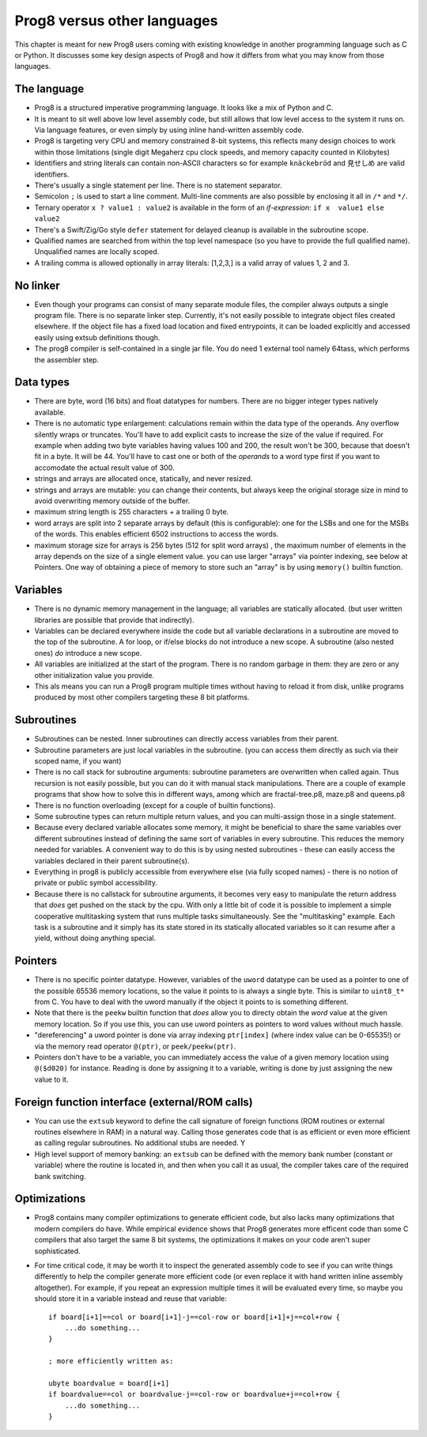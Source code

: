 .. _comparingprog8:

============================
Prog8 versus other languages
============================

This chapter is meant for new Prog8 users coming with existing knowledge in another programming language such as C or Python.
It discusses some key design aspects of Prog8 and how it differs from what you may know from those languages.


The language
------------
- Prog8 is a structured imperative programming language. It looks like a mix of Python and C.
- It is meant to sit well above low level assembly code, but still allows that low level access to the system it runs on.
  Via language features, or even simply by using inline hand-written assembly code.
- Prog8 is targeting very CPU and memory constrained 8-bit systems, this reflects many design choices to work within those limitations
  (single digit Megaherz cpu clock speeds, and memory capacity counted in Kilobytes)
- Identifiers and string literals can contain non-ASCII characters so for example ``knäckebröd`` and ``見せしめ`` are valid identifiers.
- There's usually a single statement per line. There is no statement separator.
- Semicolon ``;`` is used to start a line comment.  Multi-line comments are also possible by enclosing it all in ``/*`` and ``*/``.
- Ternary operator ``x ? value1 : value2`` is available in the form of an *if-expression*: ``if x  value1 else value2``
- There's a Swift/Zig/Go style ``defer`` statement for delayed cleanup is available in the subroutine scope.
- Qualified names are searched from within the top level namespace (so you have to provide the full qualified name). Unqualified names are locally scoped.
- A trailing comma is allowed optionally in array literals:  [1,2,3,]  is a valid array of values 1, 2 and 3.


No linker
---------
- Even though your programs can consist of many separate module files, the compiler always outputs a single program file. There is no separate linker step.
  Currently, it's not easily possible to integrate object files created elsewhere. If the object file has a fixed load location and fixed entrypoints,
  it can be loaded explicitly and accessed easily using extsub definitions though.
- The prog8 compiler is self-contained in a single jar file. You do need 1 external tool namely 64tass, which performs the assembler step.


Data types
----------
- There are byte, word (16 bits) and float datatypes for numbers. There are no bigger integer types natively available.
- There is no automatic type enlargement: calculations remain within the data type of the operands. Any overflow silently wraps or truncates.
  You'll have to add explicit casts to increase the size of the value if required.
  For example when adding two byte variables having values 100 and 200, the result won't be 300, because that doesn't fit in a byte. It will be 44.
  You'll have to cast one or both of the *operands* to a word type first if you want to accomodate the actual result value of 300.
- strings and arrays are allocated once, statically, and never resized.
- strings and arrays are mutable: you can change their contents, but always keep the original storage size in mind to avoid overwriting memory outside of the buffer.
- maximum string length is 255 characters + a trailing 0 byte.
- word arrays are split into 2 separate arrays by default (this is configurable): one for the LSBs and one for the MSBs of the words. This enables efficient 6502 instructions to access the words.
- maximum storage size for arrays is 256 bytes (512 for split word arrays) , the maximum number of elements in the array depends on the size of a single element value.
  you can use larger "arrays" via pointer indexing, see below at Pointers.  One way of obtaining a piece of memory to store
  such an "array" is by using  ``memory()`` builtin function.


Variables
---------
- There is no dynamic memory management in the language; all variables are statically allocated.
  (but user written libraries are possible that provide that indirectly).
- Variables can be declared everywhere inside the code but all variable declarations in a subroutine
  are moved to the top of the subroutine. A for loop, or if/else blocks do not introduce a new scope.
  A subroutine (also nested ones) *do* introduce a new scope.
- All variables are initialized at the start of the program. There is no random garbage in them: they are zero or any other initialization value you provide.
- This als means you can run a Prog8 program multiple times without having to reload it from disk, unlike programs produced by most other compilers targeting these 8 bit platforms.


Subroutines
-----------
- Subroutines can be nested. Inner subroutines can directly access variables from their parent.
- Subroutine parameters are just local variables in the subroutine. (you can access them directly as such via their scoped name, if you want)
- There is no call stack for subroutine arguments: subroutine parameters are overwritten when called again. Thus recursion is not easily possible, but you can do it with manual stack manipulations.
  There are a couple of example programs that show how to solve this in different ways, among which are fractal-tree.p8, maze.p8 and queens.p8
- There is no function overloading (except for a couple of builtin functions).
- Some subroutine types can return multiple return values, and you can multi-assign those in a single statement.
- Because every declared variable allocates some memory, it might be beneficial to share the same variables over different subroutines
  instead of defining the same sort of variables in every subroutine.
  This reduces the memory needed for variables. A convenient way to do this is by using nested subroutines - these can easily access the
  variables declared in their parent subroutine(s).
- Everything in prog8 is publicly accessible from everywhere else (via fully scoped names) - there is no notion of private or public symbol accessibility.
- Because there is no callstack for subroutine arguments, it becomes very easy to manipulate the return address that *does* get pushed on the stack by the cpu.
  With only a little bit of code it is possible to implement a simple cooperative multitasking system that runs multiple tasks simultaneously. See the "multitasking" example.
  Each task is a subroutine and it simply has its state stored in its statically allocated variables so it can resume after a yield, without doing anything special.

Pointers
--------
- There is no specific pointer datatype.
  However, variables of the ``uword`` datatype can be used as a pointer to one of the possible 65536 memory locations,
  so the value it points to is always a single byte. This is similar to ``uint8_t*`` from C.
  You have to deal with the uword manually if the object it points to is something different.
- Note that there is the ``peekw`` builtin function that *does* allow you to directy obtain the *word* value at the given memory location.
  So if you use this, you can use uword pointers as pointers to word values without much hassle.
- "dereferencing" a uword pointer is done via array indexing ``ptr[index]`` (where index value can be 0-65535!) or via the memory read operator ``@(ptr)``, or ``peek/peekw(ptr)``.
- Pointers don't have to be a variable, you can immediately access the value of a given memory location using ``@($d020)`` for instance.
  Reading is done by assigning it to a variable, writing is done by just assigning the new value to it.


Foreign function interface (external/ROM calls)
-----------------------------------------------
- You can use the ``extsub`` keyword to define the call signature of foreign functions (ROM routines or external routines elsewhere in RAM) in a natural way.
  Calling those generates code that is as efficient or even more efficient as calling regular subroutines.
  No additional stubs are needed.  Y
- High level support of memory banking: an ``extsub`` can be defined with the memory bank number (constant or variable) where the routine is located in,
  and then when you call it as usual, the compiler takes care of the required bank switching.

Optimizations
-------------
- Prog8 contains many compiler optimizations to generate efficient code, but also lacks many optimizations that modern compilers do have.
  While empirical evidence shows that Prog8 generates more efficent code than some C compilers that also target the same 8 bit systems,
  the optimizations it makes on your code aren't super sophisticated.
- For time critical code, it may be worth it to inspect the generated assembly code to see if you can write things differently
  to help the compiler generate more efficient code (or even replace it with hand written inline assembly altogether).
  For example, if you repeat an expression multiple times it will be evaluated every time, so maybe you should store it
  in a variable instead and reuse that variable::

    if board[i+1]==col or board[i+1]-j==col-row or board[i+1]+j==col+row {
        ...do something...
    }

    ; more efficiently written as:

    ubyte boardvalue = board[i+1]
    if boardvalue==col or boardvalue-j==col-row or boardvalue+j==col+row {
        ...do something...
    }
